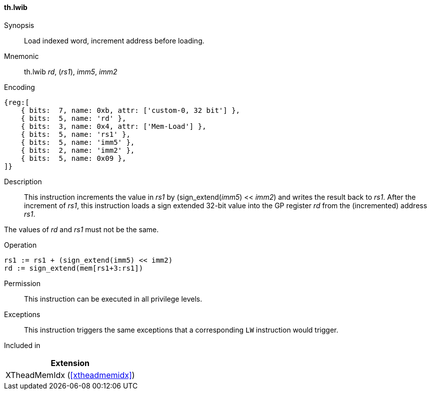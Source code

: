 [#xtheadmemidx-insns-lwib,reftext=Load indexed word, increment-before]
==== th.lwib

Synopsis::
Load indexed word, increment address before loading.

Mnemonic::
th.lwib _rd_, (_rs1_), _imm5_, _imm2_

Encoding::
[wavedrom, , svg]
....
{reg:[
    { bits:  7, name: 0xb, attr: ['custom-0, 32 bit'] },
    { bits:  5, name: 'rd' },
    { bits:  3, name: 0x4, attr: ['Mem-Load'] },
    { bits:  5, name: 'rs1' },
    { bits:  5, name: 'imm5' },
    { bits:  2, name: 'imm2' },
    { bits:  5, name: 0x09 },
]}
....

Description::
This instruction increments the value in _rs1_ by (sign_extend(_imm5_) << _imm2_) and writes the result back to _rs1_.
After the increment of _rs1_, this instruction loads a sign extended 32-bit value into the GP register _rd_ from the (incremented) address _rs1_.

The values of _rd_ and _rs1_ must not be the same.

Operation::
[source,sail]
--
rs1 := rs1 + (sign_extend(imm5) << imm2)
rd := sign_extend(mem[rs1+3:rs1])
--

Permission::
This instruction can be executed in all privilege levels.

Exceptions::
This instruction triggers the same exceptions that a corresponding `LW` instruction would trigger.

Included in::
[%header]
|===
|Extension

|XTheadMemIdx (<<#xtheadmemidx>>)
|===

